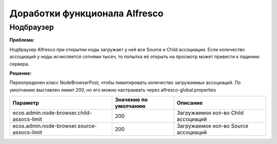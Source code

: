 Доработки функционала Alfresco
-------------------------------

Нодбраузер
~~~~~~~~~~

**Проблема:** 

Нодбраузер Alfresco при открытии ноды загружает у неё все Source и Child ассоциации. 
Если количество ассоциаций у ноды исчисляется сотнями тысяч, то попытка её открыть на просмотр может привести к падению сервера.

**Решение:**

Переопределен класс NodeBrowserPost, чтобы лимитировать количество загружаемых ассоциаций.
По умолчанию выставлен лимит 200, но его можно настраивать через alfresco-global.properties

+---------------------------------------------+-----------------------+--------------------------------------+
| Параметр                                    | Значение по умолчанию | Описание                             | 
+=============================================+=======================+======================================+
| ecos.admin.node-browser.child-assocs-limit  | 200                   | Загружаемое кол-во Child ассоциаций  |
+---------------------------------------------+-----------------------+--------------------------------------+
| ecos.admin.node-browser.source-assocs-limit | 200                   | Загружаемое кол-во Source ассоциаций |
+---------------------------------------------+-----------------------+--------------------------------------+
